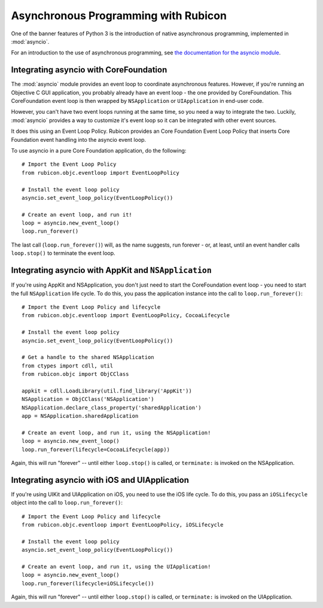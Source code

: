 =====================================
Asynchronous Programming with Rubicon
=====================================

One of the banner features of Python 3 is the introduction of native
asynchronous programming, implemented in :mod:`asyncio`.

For an introduction to the use of asynchronous programming, see `the
documentation for the asyncio module
<https://docs.python.org/3/library/asyncio.html>`__.

Integrating asyncio with CoreFoundation
=======================================

The :mod:`asyncio` module provides an event loop to coordinate asynchronous
features. However, if you're running an Objective C GUI application, you
probably already have an event loop - the one provided by CoreFoundation.
This CoreFoundation event loop is then wrapped by ``NSApplication`` or
``UIApplication`` in end-user code.

However, you can't have two event loops running at the same time, so you need
a way to integrate the two. Luckily, :mod:`asyncio` provides a way to customize
it's event loop so it can be integrated with other event sources.

It does this using an Event Loop Policy. Rubicon provides an Core Foundation
Event Loop Policy that inserts Core Foundation event handling into the asyncio
event loop.

To use asyncio in a pure Core Foundation application, do the following::

    # Import the Event Loop Policy
    from rubicon.objc.eventloop import EventLoopPolicy

    # Install the event loop policy
    asyncio.set_event_loop_policy(EventLoopPolicy())

    # Create an event loop, and run it!
    loop = asyncio.new_event_loop()
    loop.run_forever()

The last call (``loop.run_forever()``) will, as the name suggests, run forever
- or, at least, until an event handler calls ``loop.stop()`` to terminate the
event loop.

Integrating asyncio with AppKit and ``NSApplication``
=====================================================

If you're using AppKit and NSApplication, you don't just need to start the
CoreFoundation event loop - you need to start the full ``NSApplication``
life cycle. To do this, you pass the application instance into the call to
``loop.run_forever()``::

    # Import the Event Loop Policy and lifecycle
    from rubicon.objc.eventloop import EventLoopPolicy, CocoaLifecycle

    # Install the event loop policy
    asyncio.set_event_loop_policy(EventLoopPolicy())

    # Get a handle to the shared NSApplication
    from ctypes import cdll, util
    from rubicon.objc import ObjCClass

    appkit = cdll.LoadLibrary(util.find_library('AppKit'))
    NSApplication = ObjCClass('NSApplication')
    NSApplication.declare_class_property('sharedApplication')
    app = NSApplication.sharedApplication

    # Create an event loop, and run it, using the NSApplication!
    loop = asyncio.new_event_loop()
    loop.run_forever(lifecycle=CocoaLifecycle(app))

Again, this will run "forever" -- until either ``loop.stop()`` is called, or
``terminate:`` is invoked on the NSApplication.

Integrating asyncio with iOS and UIApplication
==============================================

If you're using UIKit and UIApplication on iOS, you need to use the iOS
life cycle. To do this, you pass an ``iOSLifecycle`` object into the call to
``loop.run_forever()``::

    # Import the Event Loop Policy and lifecycle
    from rubicon.objc.eventloop import EventLoopPolicy, iOSLifecycle

    # Install the event loop policy
    asyncio.set_event_loop_policy(EventLoopPolicy())

    # Create an event loop, and run it, using the UIApplication!
    loop = asyncio.new_event_loop()
    loop.run_forever(lifecycle=iOSLifecycle())

Again, this will run "forever" -- until either ``loop.stop()`` is called, or
``terminate:`` is invoked on the UIApplication.
